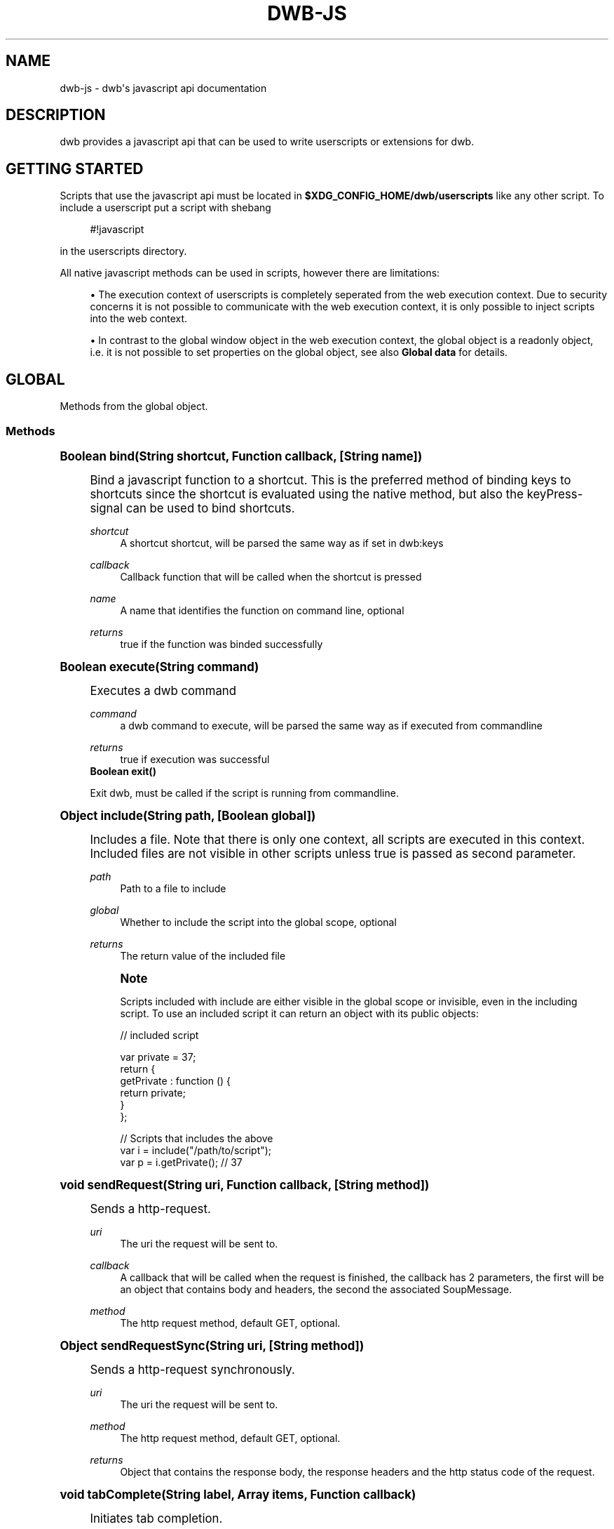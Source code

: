 '\" t
.\"     Title: dwb-js
.\"    Author: [FIXME: author] [see http://docbook.sf.net/el/author]
.\" Generator: DocBook XSL Stylesheets v1.77.1 <http://docbook.sf.net/>
.\"      Date: 08/21/2012
.\"    Manual: \ \&
.\"    Source: \ \&
.\"  Language: English
.\"
.TH "DWB\-JS" "7" "08/21/2012" "\ \&" "\ \&"
.\" -----------------------------------------------------------------
.\" * Define some portability stuff
.\" -----------------------------------------------------------------
.\" ~~~~~~~~~~~~~~~~~~~~~~~~~~~~~~~~~~~~~~~~~~~~~~~~~~~~~~~~~~~~~~~~~
.\" http://bugs.debian.org/507673
.\" http://lists.gnu.org/archive/html/groff/2009-02/msg00013.html
.\" ~~~~~~~~~~~~~~~~~~~~~~~~~~~~~~~~~~~~~~~~~~~~~~~~~~~~~~~~~~~~~~~~~
.ie \n(.g .ds Aq \(aq
.el       .ds Aq '
.\" -----------------------------------------------------------------
.\" * set default formatting
.\" -----------------------------------------------------------------
.\" disable hyphenation
.nh
.\" disable justification (adjust text to left margin only)
.ad l
.\" -----------------------------------------------------------------
.\" * MAIN CONTENT STARTS HERE *
.\" -----------------------------------------------------------------
.SH "NAME"
dwb-js \- dwb\*(Aqs javascript api documentation
.SH "DESCRIPTION"
.sp
dwb provides a javascript api that can be used to write userscripts or extensions for dwb\&.
.SH "GETTING STARTED"
.sp
Scripts that use the javascript api must be located in \fB$XDG_CONFIG_HOME/dwb/userscripts\fR like any other script\&. To include a userscript put a script with shebang
.sp
.if n \{\
.RS 4
.\}
.nf
#!javascript
.fi
.if n \{\
.RE
.\}
.sp
in the userscripts directory\&.
.sp
All native javascript methods can be used in scripts, however there are limitations:
.sp
.RS 4
.ie n \{\
\h'-04'\(bu\h'+03'\c
.\}
.el \{\
.sp -1
.IP \(bu 2.3
.\}
The execution context of userscripts is completely seperated from the web execution context\&. Due to security concerns it is not possible to communicate with the web execution context, it is only possible to inject scripts into the web context\&.
.RE
.sp
.RS 4
.ie n \{\
\h'-04'\(bu\h'+03'\c
.\}
.el \{\
.sp -1
.IP \(bu 2.3
.\}
In contrast to the global window object in the web execution context, the global object is a readonly object, i\&.e\&. it is not possible to set properties on the global object, see also
\fBGlobal data\fR
for details\&.
.RE
.SH "GLOBAL"
.sp
Methods from the global object\&.
.SS "Methods"
.sp
.it 1 an-trap
.nr an-no-space-flag 1
.nr an-break-flag 1
.br
.ps +1
\fBBoolean bind(String shortcut, Function callback, [String name])\fR
.RS 4
.sp
Bind a javascript function to a shortcut\&. This is the preferred method of binding keys to shortcuts since the shortcut is evaluated using the native method, but also the keyPress\-signal can be used to bind shortcuts\&.
.PP
\fIshortcut\fR
.RS 4
A shortcut shortcut, will be parsed the same way as if set in dwb:keys
.RE
.PP
\fIcallback\fR
.RS 4
Callback function that will be called when the shortcut is pressed
.RE
.PP
\fIname\fR
.RS 4
A name that identifies the function on command line, optional
.RE
.PP
\fIreturns\fR
.RS 4
true if the function was binded successfully
.RE
.RE
.sp
.it 1 an-trap
.nr an-no-space-flag 1
.nr an-break-flag 1
.br
.ps +1
\fBBoolean execute(String command)\fR
.RS 4
.sp
Executes a dwb command
.PP
\fIcommand\fR
.RS 4
a dwb command to execute, will be parsed the same way as if executed from commandline
.RE
.PP
\fIreturns\fR
.RS 4
true if execution was successful
.RE
\fBBoolean exit()\fR
.sp
Exit dwb, must be called if the script is running from commandline\&.
.RE
.sp
.it 1 an-trap
.nr an-no-space-flag 1
.nr an-break-flag 1
.br
.ps +1
\fBObject include(String path, [Boolean global])\fR
.RS 4
.sp
Includes a file\&. Note that there is only one context, all scripts are executed in this context\&. Included files are not visible in other scripts unless true is passed as second parameter\&.
.PP
\fIpath\fR
.RS 4
Path to a file to include
.RE
.PP
\fIglobal\fR
.RS 4
Whether to include the script into the global scope, optional
.RE
.PP
\fIreturns\fR
.RS 4
The return value of the included file
.RE
.if n \{\
.sp
.\}
.RS 4
.it 1 an-trap
.nr an-no-space-flag 1
.nr an-break-flag 1
.br
.ps +1
\fBNote\fR
.ps -1
.br
.sp
Scripts included with include are either visible in the global scope or invisible, even in the including script\&. To use an included script it can return an object with its public objects:
.sp .5v
.RE
.sp
.if n \{\
.RS 4
.\}
.nf
// included script

var private = 37;
return {
  getPrivate : function () {
    return private;
  }
};

// Scripts that includes the above
var i = include("/path/to/script");
var p = i\&.getPrivate();               // 37
.fi
.if n \{\
.RE
.\}
.RE
.sp
.it 1 an-trap
.nr an-no-space-flag 1
.nr an-break-flag 1
.br
.ps +1
\fBvoid sendRequest(String uri, Function callback, [String method])\fR
.RS 4
.sp
Sends a http\-request\&.
.PP
\fIuri\fR
.RS 4
The uri the request will be sent to\&.
.RE
.PP
\fIcallback\fR
.RS 4
A callback that will be called when the request is finished, the callback has 2 parameters, the first will be an object that contains body and headers, the second the associated SoupMessage\&.
.RE
.PP
\fImethod\fR
.RS 4
The http request method, default GET, optional\&.
.RE
.RE
.sp
.it 1 an-trap
.nr an-no-space-flag 1
.nr an-break-flag 1
.br
.ps +1
\fBObject sendRequestSync(String uri, [String method])\fR
.RS 4
.sp
Sends a http\-request synchronously\&.
.PP
\fIuri\fR
.RS 4
The uri the request will be sent to\&.
.RE
.PP
\fImethod\fR
.RS 4
The http request method, default GET, optional\&.
.RE
.PP
\fIreturns\fR
.RS 4
Object that contains the response body, the response headers and the http status code of the request\&.
.RE
.RE
.sp
.it 1 an-trap
.nr an-no-space-flag 1
.nr an-break-flag 1
.br
.ps +1
\fBvoid tabComplete(String label, Array items, Function callback)\fR
.RS 4
.sp
Initiates tab completion\&.
.PP
\fIlabel\fR
.RS 4
The command line label
.RE
.PP
\fIitems\fR
.RS 4
An array of objects, each object can have 2 properties, left which will be the left completion label and right which will be the right completion label\&.
.RE
.PP
\fIcallback\fR
.RS 4
Callback function, the first argument will be the returned string from the url bar\&.
.RE
.RE
.sp
.it 1 an-trap
.nr an-no-space-flag 1
.nr an-break-flag 1
.br
.ps +1
\fBNumber timerStart(Number interval, Function func)\fR
.RS 4
.sp
Executes a function repeatedly until the function returns false or timerStop is called on the id returned from this function
.PP
\fIinterval\fR
.RS 4
Interval in milliseconds
.RE
.PP
\fIfunc\fR
.RS 4
Function to execute
.RE
.PP
\fIreturns\fR
.RS 4
An id that can be passed to timerStop
.RE
.RE
.sp
.it 1 an-trap
.nr an-no-space-flag 1
.nr an-break-flag 1
.br
.ps +1
\fBNumber timerStop(Number id)\fR
.RS 4
.sp
Stops a timer started by timerStart
.PP
\fIid\fR
.RS 4
The id returned from timerStart
.RE
.PP
\fIreturns\fR
.RS 4
true if the timer was stopped
.RE
.RE
.sp
.it 1 an-trap
.nr an-no-space-flag 1
.nr an-break-flag 1
.br
.ps +1
\fBNumber unbind(Function func|String name)\fR
.RS 4
.sp
Unbind a shortcut that was previously binded with bind
.PP
\fIfunc\fR or \fIname\fR
.RS 4
Either the function or the optional name passed to bind\&.
.RE
.PP
\fIreturns\fR
.RS 4
true if the function is unbinded
.RE
.RE
.SH "GLOBAL OBJECTS"
.SS "data"
.sp
The data object can be used to determine internally used data securely\&. All properties are readonly Strings\&.
.PP
\fIdata\&.bookmarks\fR
.RS 4
Bookmark file
.RE
.PP
\fIdata\&.cacheDir\fR
.RS 4
Cache directory
.RE
.PP
\fIdata\&.configDir\fR
.RS 4
Config directory
.RE
.PP
\fIdata\&.cookies\fR
.RS 4
Cookie file
.RE
.PP
\fIdata\&.cookiesWhitelist\fR
.RS 4
Whitelist for persistent cookies
.RE
.PP
\fIdata\&.customKeys\fR
.RS 4
Custom keyboard shortcuts
.RE
.PP
\fIdata\&.history\fR
.RS 4
History file
.RE
.PP
\fIdata\&.keys\fR
.RS 4
Shortcuts configuration file
.RE
.PP
\fIdata\&.pluginsWhitelist\fR
.RS 4
Whitelist for the plugin blocker
.RE
.PP
\fIdata\&.profile\fR
.RS 4
Profile which will be
\fBdefault\fR
unless another profile is specified on command line
.RE
.PP
\fIdata\&.quickmarks\fR
.RS 4
Quickmark file
.RE
.PP
\fIdata\&.scriptWhitelist\fR
.RS 4
Whitelist for scripts
.RE
.PP
\fIdata\&.session\fR
.RS 4
File with stored sessions for this profile
.RE
.PP
\fIdata\&.sessionCookiesWhitelist\fR
.RS 4
Whitelist for session cookies
.RE
.PP
\fIdata\&.settings\fR
.RS 4
Settings configuration file
.RE
.PP
\fIdata\&.searchEngines\fR
.RS 4
Searchengines
.RE
.SS "io"
.sp
The io object implements Methods for input and output\&.
.sp
.it 1 an-trap
.nr an-no-space-flag 1
.nr an-break-flag 1
.br
.ps +1
\fBvoid io.debug(String message | Error error, [Error error])\fR
.RS 4
.sp
Prints a debug message and the call stack to stderr\&. If the first parameter is an error object the second parameter is ignored, else the error is optional\&.
.PP
\fImessage\fR
.RS 4
The message to show
.RE
.PP
\fIerror\fR
.RS 4
A javascript error object, optional as second parameter
.RE
.RE
.sp
.it 1 an-trap
.nr an-no-space-flag 1
.nr an-break-flag 1
.br
.ps +1
\fBArray io.dirNames(String path)\fR
.RS 4
.sp
Get directory entries\&.
.PP
\fIpath\fR
.RS 4
A path to a directory
.RE
.PP
\fIreturns\fR
.RS 4
An array with the directory names
.RE
.RE
.sp
.it 1 an-trap
.nr an-no-space-flag 1
.nr an-break-flag 1
.br
.ps +1
\fBvoid io.error(String text)\fR
.RS 4
.sp
Shows an error message in the browser window\&.
.PP
\fItext\fR
.RS 4
The message to show
.RE
.RE
.sp
.it 1 an-trap
.nr an-no-space-flag 1
.nr an-break-flag 1
.br
.ps +1
\fBvoid io.notify(String text)\fR
.RS 4
.sp
Shows a message in the browser window\&.
.PP
\fItext\fR
.RS 4
The message to show
.RE
.RE
.sp
.it 1 an-trap
.nr an-no-space-flag 1
.nr an-break-flag 1
.br
.ps +1
\fBvoid io.print(String text, [String stream])\fR
.RS 4
.sp
Print text to stdout or stderr
.PP
\fItext\fR
.RS 4
the text to print
.RE
.PP
\fIstream\fR
.RS 4
pass "stderr" to print to stderr, optional
.RE
.RE
.sp
.it 1 an-trap
.nr an-no-space-flag 1
.nr an-break-flag 1
.br
.ps +1
\fBString io.prompt(String text, [Boolean visible])\fR
.RS 4
.sp
Gets user input synchronously\&.
.PP
\fItext\fR
.RS 4
The message for the prompt
.RE
.PP
\fIvisible\fR
.RS 4
Whether the chars should be visible, pass false for a password prompt, default true, optional
.RE
.PP
\fIreturns\fR
.RS 4
The text that was entered or null
.RE
.RE
.sp
.it 1 an-trap
.nr an-no-space-flag 1
.nr an-break-flag 1
.br
.ps +1
\fBString io.read(String path)\fR
.RS 4
.sp
Read from a file\&.
.PP
\fIpath\fR
.RS 4
Path to a file that should be read
.RE
.PP
\fIreturns\fR
.RS 4
A string with the file content
.RE
.RE
.sp
.it 1 an-trap
.nr an-no-space-flag 1
.nr an-break-flag 1
.br
.ps +1
\fBBoolean io.write(String path, String mode, String text)\fR
.RS 4
.sp
Write to a file
.PP
\fIpath\fR
.RS 4
Path to a file to write to
.RE
.PP
\fImode\fR
.RS 4
Either "a" to append to the file, or "w" to strip the file or create a new file\&.
.RE
.PP
\fItext\fR
.RS 4
The text that should be written to the file
.RE
.PP
\fIreturns\fR
.RS 4
true if writing was successful
.RE
.RE
.SS "system"
.sp
The system object implements system Methods\&.
.sp
.it 1 an-trap
.nr an-no-space-flag 1
.nr an-break-flag 1
.br
.ps +1
\fBBoolean system.fileTest(String path, FileTest flags)\fR
.RS 4
.sp
Checks for FileTest flags on a file\&.
.PP
\fIpath\fR
.RS 4
Path to a file to check
.RE
.PP
\fIflags\fR
.RS 4
The flags to test
.RE
.PP
\fIreturns\fR
.RS 4
true if any of the test on the flags is true
.RE
.RE
.sp
.it 1 an-trap
.nr an-no-space-flag 1
.nr an-break-flag 1
.br
.ps +1
\fBString system.getEnv(String name)\fR
.RS 4
.sp
Get a system environment variable
.PP
\fIname\fR
.RS 4
Name of the variable
.RE
.PP
\fIreturns\fR
.RS 4
The variable or null if the variable wasn\(cqt found
.RE
.RE
.sp
.it 1 an-trap
.nr an-no-space-flag 1
.nr an-break-flag 1
.br
.ps +1
\fBBoolean system.mkdir(String path, Number mode)\fR
.RS 4
.sp
Creates a directory and all parent directories\&.
.PP
\fIpath\fR
.RS 4
Path to create
.RE
.PP
\fImode\fR
.RS 4
The permissions the directory will get
.RE
.PP
\fIreturns\fR
.RS 4
true if creation was successful or directory already existed
.RE
.RE
.sp
.it 1 an-trap
.nr an-no-space-flag 1
.nr an-break-flag 1
.br
.ps +1
\fBSpawnError system.spawn(String command, [Function stdin], [Function stderr])\fR
.RS 4
.sp
Executes a shell command using the default search path
.PP
\fIcommand\fR
.RS 4
The command to execute
.RE
.PP
\fIstdin(String)\fR
.RS 4
Callback function for stdin, pass null if only stderr is needed, optional
.RE
.PP
\fIstderr(String)\fR
.RS 4
Callback function for stderr, optional
.RE
.PP
\fIreturns\fR
.RS 4
SpawnError if an error occured, 0 otherwise
.RE
.RE
.sp
.it 1 an-trap
.nr an-no-space-flag 1
.nr an-break-flag 1
.br
.ps +1
\fBObject system.spawnSync(String command)\fR
.RS 4
.sp
Executes a shell command synchronously using the default search path
.PP
\fIcommand\fR
.RS 4
The command to execute
.RE
.PP
\fIreturns\fR
.RS 4
An object that contains stdout, stderr and status\&.
.RE
.RE
.SS "tabs"
.sp
The tabs object implements Methods and properties to get webview objects\&.
.PP
\fItabs\&.current (webview, read)\fR
.RS 4
The currently focused webview
.RE
.PP
\fItabs\&.length (Number, read)\fR
.RS 4
Total number of tabs
.RE
.PP
\fItabs\&.number (Number, read)\fR
.RS 4
Number of the currently focused tab
.RE
.sp
.it 1 an-trap
.nr an-no-space-flag 1
.nr an-break-flag 1
.br
.ps +1
\fBwebview tabs.nth(Number n)\fR
.RS 4
.sp
Gets the webview object of the nth tab
.PP
\fIn\fR
.RS 4
Number of the tab
.RE
.PP
\fIreturns\fR
.RS 4
The corresponding webview
.RE
.RE
.SS "util"
.sp
The util object implements helper Methods\&.
.sp
.it 1 an-trap
.nr an-no-space-flag 1
.nr an-break-flag 1
.br
.ps +1
\fBString util.getBody(Function func)\fR
.RS 4
.sp
Gets the body of a function, useful for scripts that will be injected into sites\&.
.PP
\fIfunc\fR
.RS 4
A function
.RE
.PP
\fIreturns\fR
.RS 4
The body of the function as a string
.RE
.RE
.sp
.it 1 an-trap
.nr an-no-space-flag 1
.nr an-break-flag 1
.br
.ps +1
\fBString util.domainFromHost(String hostname)\fR
.RS 4
.sp
Gets the base domain name from a hostname where the base domain name is the effective second level domain name, e\&.g\&. for www\&.example\&.com it will be example\&.com, for www\&.example\&.co\&.uk it will be example\&.co\&.uk\&.
.PP
\fIhostname\fR
.RS 4
a hostname
.RE
.PP
\fIreturns\fR
.RS 4
the base domain
.RE
.sp
dwb also adds additional methods to builtin objects
.RE
.sp
.it 1 an-trap
.nr an-no-space-flag 1
.nr an-break-flag 1
.br
.ps +1
\fBvoid Object.forEach(Function func(String key, Object value, Object this))\fR
.RS 4
.sp
Executes a function for each enumarable property of this similar to Array\&.forEach\&.
.PP
\fIfunc\fR
.RS 4
The function to execute
.RE
.PP
\fIkey\fR
.RS 4
The property name
.RE
.PP
\fIvalue\fR
.RS 4
The property value
.RE
.PP
\fIthis\fR
.RS 4
The object the forEach is called on
.RE
.RE
.sp
.it 1 an-trap
.nr an-no-space-flag 1
.nr an-break-flag 1
.br
.ps +1
\fBNumber Array.fastIndexOf(Object value))\fR
.RS 4
.sp
This method is basically the same as Array\&.indexOf but without type checking\&.
.PP
\fIvalue\fR
.RS 4
The value to search for
.RE
.PP
\fIreturns\fR
.RS 4
The index in the array or \-1 if the Object wasn\(cqt found\&.
.RE
.RE
.SH "WEBKIT OBJECTS"
.sp
All webkit objects correspond to gobject objects, i\&.e\&. they have the same properties, but the javascript properties are all camelcase\&. For example, a WebKitWebView has the property \fBzoom\-level\fR, the corresponding javascript property is \fBzoomLevel\fR:
.sp
.if n \{\
.RS 4
.\}
.nf
var webview = tabs\&.current
webview\&.zoomLevel = webview\&.zoomLevel * 2;
.fi
.if n \{\
.RE
.\}
.SS "General methods"
.sp
The following methods are implemented by all Objects derived from GObject
.sp
.it 1 an-trap
.nr an-no-space-flag 1
.nr an-break-flag 1
.br
.ps +1
\fBNumber object.connect(String name, Function callback)\fR
.RS 4
.sp
Connect to a gobject\-signal\&.
.PP
\fIname\fR
.RS 4
The signal name to connect to\&.
.RE
.PP
\fIcallback\fR
.RS 4
Callback function that will be called when the signal is emitted\&.
.RE
.PP
\fIreturns\fR
.RS 4
The signal id of the signal\&.
.RE
.RE
.sp
.it 1 an-trap
.nr an-no-space-flag 1
.nr an-break-flag 1
.br
.ps +1
\fBBoolean object.disconnect(Number id)\fR
.RS 4
.sp
Disconnect from a gobject\-signal\&.
.PP
\fIid\fR
.RS 4
The signal id obtained from connect
.RE
.PP
\fIreturns\fR
.RS 4
true if the signal was disconnected
.RE
.RE
.SS "webview"
.sp
The webview object represents the widget that actually displays the site content\&.
.PP
\fIwv\&.allFrames (Array of frames, read)\fR
.RS 4
All frames of a webview including the mainframe
.RE
.PP
\fIwv\&.focusedFrame (Frame, read)\fR
.RS 4
The focused frame of the webview
.RE
.PP
\fIwv\&.mainFrame (Frame, read)\fR
.RS 4
The main frame of the webview
.RE
.PP
\fIwv\&.number (Number, read)\fR
.RS 4
The number of the webview, starting at 0
.RE
.sp
.it 1 an-trap
.nr an-no-space-flag 1
.nr an-break-flag 1
.br
.ps +1
\fBString wv.inject(String script, [Boolean global])\fR
.RS 4
.sp
Injects a script into a webview
.PP
\fIscript\fR
.RS 4
The script to inject
.RE
.PP
\fIglobal\fR
.RS 4
true to inject it into the global scope, false to encapsulate it in a function, optional
.RE
.PP
\fIreturns\fR
.RS 4
The return value of the script\&. If the script is injected globally inject always returns null\&. The return value is always converted to a string\&. To return objects call JSON\&.parse on the return value\&.
.RE
.if n \{\
.sp
.\}
.RS 4
.it 1 an-trap
.nr an-no-space-flag 1
.nr an-break-flag 1
.br
.ps +1
\fBNote\fR
.ps -1
.br
.sp
If a script is injected from a loadStatus\-callback the script must be injected after LoadStatus\&.committed has been emitted\&. On LoadStatus\&.committed the document hasn\(cqt been created, if the script modifies the DOM it should be injected on LoadStatus\&.finished of using the documentLoaded signal\&. If only LoadStatus\&.committed or loadFinished\&.committed are used it is better to use the corresponding signals instead to reduce overhead\&.
.sp .5v
.RE
.RE
.sp
.it 1 an-trap
.nr an-no-space-flag 1
.nr an-break-flag 1
.br
.ps +1
\fBvoid wv.history(Number steps)\fR
.RS 4
.sp
Loads a history item steps away from the current history item
.PP
\fIsteps\fR
.RS 4
Number of steps, pass a negative value to go back in history
.RE
.RE
.sp
.it 1 an-trap
.nr an-no-space-flag 1
.nr an-break-flag 1
.br
.ps +1
\fBBoolean wv.loadUri(String uri, [Function callback])\fR
.RS 4
.sp
Load an uri in a webview\&.
.PP
\fIuri\fR
.RS 4
The uri to load
.RE
.PP
\fIcallback\fR
.RS 4
A callback function that will be called when the load status changes, return
true
to stop the emission, optional
.RE
.PP
\fIreturns\fR
.RS 4

true
if the uri is loaded
.RE
.RE
.sp
.it 1 an-trap
.nr an-no-space-flag 1
.nr an-break-flag 1
.br
.ps +1
\fBvoid wv.reload(void)\fR
.RS 4
.sp
Reload a webview
.RE
.SS "frame"
.sp
A frame represents a frame or iframe\&. Due to same origin policy it is not possible to inject scripts from a webview into iframes with a different domain\&. For this purpose the frame object can be used\&.
.PP
\fIframe\&.domain (String, read)\fR
.RS 4
The domain name of the frame which is the effective second level domain
.RE
.PP
\fIframe\&.host (String, read)\fR
.RS 4
The host name of the frame
.RE
.sp
.it 1 an-trap
.nr an-no-space-flag 1
.nr an-break-flag 1
.br
.ps +1
\fBBoolean frame.inject(String script, [Boolean global])\fR
.RS 4
.sp
Injects a script into a frame, also see webview\&.inject for details\&.
.RE
.SS "download"
.sp
Corresponds to a WebKitDownload\&.
.sp
.it 1 an-trap
.nr an-no-space-flag 1
.nr an-break-flag 1
.br
.ps +1
\fBnew Download(String uri)\fR
.RS 4
.sp
Constructs a new download
.PP
\fIuri\fR
.RS 4
The uri of the download
.RE
.RE
.sp
.it 1 an-trap
.nr an-no-space-flag 1
.nr an-break-flag 1
.br
.ps +1
\fBBoolean download.start([Function callback])\fR
.RS 4
.sp
Starts a download
.PP
\fIcallback\fR
.RS 4
A callback function that will be executed whenever the DownloadStatus changes, return true to stop the emission, optional\&.
.RE
.RE
.sp
.it 1 an-trap
.nr an-no-space-flag 1
.nr an-break-flag 1
.br
.ps +1
\fBvoid download.cancel()\fR
.RS 4
.sp
Cancels a download
.RE
.SS "request"
.sp
Corresponds to a WebKitNavigationRequest\&.
.SS "navigationAction"
.sp
Corresponds to a WebKitWebNavigationAction\&.
.SH "SIGNALS"
.sp
With the signals object \fBdwb\fR communicates with the script on certain events\&. To connect to a signal one can call the connect function that is implemented by the signals object, that takes 2 arguments, the name of the signal and a callback function\&.
.sp
The callback function has a varying number of parameters\&. The last paramter is always a json\-object which might be empty or contain additional data relevant to the signal\&. A callback function should either return true or false or nothing which is equivalent to false\&. If multiple callbacks are connected to the same signal and one callback function returns true the overall return value will be true\&.
.sp
\fBdwb\fR only emits signals as long as one callback is connected to a signal\&. To reduce overhead one should disconnect from signals when no longer needed\&.
.sp
The signals object is not a readonly object, properties can be added to the object which are visible in all scripts but it should be avoided to add properties on the signals object\&. signals should only be used to connect to signals or define custom signals\&.
.sp
The signals object implements the following Methods
.SS "Methods"
.sp
.it 1 an-trap
.nr an-no-space-flag 1
.nr an-break-flag 1
.br
.ps +1
\fBNumber signals.connect(String signal, Function callback)\fR
.RS 4
.sp
Connect to a signal
.PP
\fIsignal\fR
.RS 4
The signal to connect to
.RE
.PP
\fIcallback\fR
.RS 4
The callback function which will be called when the signal is emitted
.RE
.PP
\fIreturns\fR
.RS 4
Unique id for this connection, can be passed to disconnect
.RE
.RE
.sp
.it 1 an-trap
.nr an-no-space-flag 1
.nr an-break-flag 1
.br
.ps +1
\fBBoolean signals.emit(String signal, \&...)\fR
.RS 4
.sp
Emits a signal with a variable number of arguments passed to the callback function
.PP
\fIsignal\fR
.RS 4
The signal to emit
.RE
.PP
\fI\&...\fR
.RS 4
Objects passed to the callback function
.RE
.PP
\fIreturns\fR
.RS 4
Overall return value from all connected callback functions
.RE
.RE
.sp
.it 1 an-trap
.nr an-no-space-flag 1
.nr an-break-flag 1
.br
.ps +1
\fBBoolean signals.disconnect(Number id)\fR
.RS 4
.sp
disconnect from a signal
.PP
\fIid\fR
.RS 4
The id returned from connect
.RE
.PP
\fIreturns\fR
.RS 4

true
if the signal was disconnected,
false
if the signal wasn\(cqt found or was already disconnected\&.
.RE
.RE
.sp
.it 1 an-trap
.nr an-no-space-flag 1
.nr an-break-flag 1
.br
.ps +1
\fBBoolean signals.disconnectByFunction(Function callback)\fR
.RS 4
.sp
disconnect from all signals with matching callback function
.PP
\fIcallback\fR
.RS 4
The callback function passed to connect
.RE
.PP
\fIreturns\fR
.RS 4

true
if signals were disconnected,
false
if no signal was disconnected
.RE
.RE
.sp
.it 1 an-trap
.nr an-no-space-flag 1
.nr an-break-flag 1
.br
.ps +1
\fBBoolean signals.disconnectByName(String signal)\fR
.RS 4
.sp
disconnect from all signals with matching name, It should be avoided to call disconnectByName on signals implemented by dwb since it will completely stop the emission of the signal in all scripts\&.
.PP
\fIsignal\fR
.RS 4
The callback function passed to connect
.RE
.PP
\fIreturns\fR
.RS 4

true
if signals were disconnected,
false
if no signal was disconnected
.RE
.RE
.SS "Emitted signals"
.sp
Custom signals can be created by simply calling
.sp
.if n \{\
.RS 4
.\}
.nf
signals\&.connect("nameOfNewSignal", callbackFunction);
.fi
.if n \{\
.RE
.\}
.sp
Signals emitted by dwb are the following:
.sp
.it 1 an-trap
.nr an-no-space-flag 1
.nr an-break-flag 1
.br
.ps +1
\fBbuttonPress\fR
.RS 4
.sp
.if n \{\
.RS 4
.\}
.nf
signals\&.connect("buttonPress", function(webview, hittestresult, json));
.fi
.if n \{\
.RE
.\}
.sp
Emitted when a button is pressed on the webview, return true to prevent the default action
.PP
\fIwebview\fR
.RS 4
The webview which received the signal
.RE
.PP
\fIhittestresult\fR
.RS 4
Hittestresult under the cursor
.RE
.PP
\fIjson\&.button\fR
.RS 4
The button that is pressed, usually a value between 1 and 5
.RE
.PP
\fIjson\&.state\fR
.RS 4
A bitmap of modifiers pressed, see Modifier
.RE
.PP
\fIjson\&.time\fR
.RS 4
The time in milliseconds when the button was pressed
.RE
.PP
\fIjson\&.type\fR
.RS 4
A ClickType
.RE
.PP
\fIjson\&.x\fR
.RS 4
x\-position relative to the window
.RE
.PP
\fIjson\&.xRoot\fR
.RS 4
x\-position relative to the screen
.RE
.PP
\fIjson\&.y\fR
.RS 4
y\-position relative to the window
.RE
.PP
\fIjson\&.yRoot\fR
.RS 4
y\-position relative to the screen
.RE
.RE
.sp
.it 1 an-trap
.nr an-no-space-flag 1
.nr an-break-flag 1
.br
.ps +1
\fBbuttonRelease\fR
.RS 4
.sp
.if n \{\
.RS 4
.\}
.nf
signals\&.connect("buttonRelease", function(webview, hittestresult, json));
.fi
.if n \{\
.RE
.\}
.sp
Emitted when a button is released, return true to prevent the default action
.PP
\fIwebview\fR
.RS 4
The webview which received the signal
.RE
.PP
\fIhittestresult\fR
.RS 4
Hittestresult under the cursor
.RE
.PP
\fIjson\fR
.RS 4
Same as buttonPress but without
\fIjson\&.type\fR
.RE
.RE
.sp
.it 1 an-trap
.nr an-no-space-flag 1
.nr an-break-flag 1
.br
.ps +1
\fBclose\fR
.RS 4
.sp
.if n \{\
.RS 4
.\}
.nf
Boolean signals\&.connect("close", function());
.fi
.if n \{\
.RE
.\}
.sp
Emitted when dwb is closed
.RE
.sp
.it 1 an-trap
.nr an-no-space-flag 1
.nr an-break-flag 1
.br
.ps +1
\fBcreateTab\fR
.RS 4
.sp
.if n \{\
.RS 4
.\}
.nf
signals\&.connect("createTab", function(webview));
.fi
.if n \{\
.RE
.\}
.sp
Emitted when a tab is created
.PP
\fIwebview\fR
.RS 4
The webview that corresponds to the created tab
.RE
.RE
.sp
.it 1 an-trap
.nr an-no-space-flag 1
.nr an-break-flag 1
.br
.ps +1
\fBcloseTab\fR
.RS 4
.sp
.if n \{\
.RS 4
.\}
.nf
signals\&.connect("closeTab", function(webview));
.fi
.if n \{\
.RE
.\}
.sp
Emitted when a tab is closed
.PP
\fIwebview\fR
.RS 4
The webview that corresponds to the tab
.RE
.RE
.sp
.it 1 an-trap
.nr an-no-space-flag 1
.nr an-break-flag 1
.br
.ps +1
\fBdocumentLoaded\fR
.RS 4
.sp
.if n \{\
.RS 4
.\}
.nf
signals\&.connect("documentLoaded",  function(webview, frame));
.fi
.if n \{\
.RE
.\}
.sp
Emitted when a the dom document of an frame has loaded\&.
.PP
\fIwebview\fR
.RS 4
The webview that emitted the signal
.RE
.PP
\fIframe\fR
.RS 4
The frame that contains the document
.RE
.RE
.sp
.it 1 an-trap
.nr an-no-space-flag 1
.nr an-break-flag 1
.br
.ps +1
\fBdownload\fR
.RS 4
.sp
.if n \{\
.RS 4
.\}
.nf
signals\&.connect("download", function(webview, download, json));
.fi
.if n \{\
.RE
.\}
.sp
Emitted before a download starts, before a file or action has been chosen, return true if the signal was handled\&.
.PP
\fIwebview\fR
.RS 4
The webview that emitted the signal
.RE
.PP
\fIdownload\fR
.RS 4
The Download
.RE
.PP
\fIjson\&.referer\fR
.RS 4
The referer
.RE
.PP
\fIjson\&.mimeType\fR
.RS 4
The mimetype of the file
.RE
.RE
.sp
.it 1 an-trap
.nr an-no-space-flag 1
.nr an-break-flag 1
.br
.ps +1
\fBdownloadStart\fR
.RS 4
.sp
.if n \{\
.RS 4
.\}
.nf
signals\&.connect("downloadStart", function(download, json));
.fi
.if n \{\
.RE
.\}
.sp
Emitted before a download starts after a path or application has been chosen, return true if the signal was handled\&. Note that destinationUri has not been set on the download\&.
.PP
\fIdownload\fR
.RS 4
The Download
.RE
.PP
\fIjson\&.referer\fR
.RS 4
The referer
.RE
.PP
\fIjson\&.mimeType\fR
.RS 4
The mimetype of the file
.RE
.PP
\fIjson\&.destinationUri\fR
.RS 4
The chosen destination path or null if an application was chosen\&.
.RE
.PP
\fIjson\&.application\fR
.RS 4
The chosen application or null if a path was chosen\&.
.RE
.RE
.sp
.it 1 an-trap
.nr an-no-space-flag 1
.nr an-break-flag 1
.br
.ps +1
\fBdownloadStatus\fR
.RS 4
.sp
.if n \{\
.RS 4
.\}
.nf
signals\&.connect("downloadStatus", function(download));
.fi
.if n \{\
.RE
.\}
.sp
Emitted when the DownloadStatus changes\&.
.PP
\fIdownload\fR
.RS 4
The Download
.RE
.RE
.sp
.it 1 an-trap
.nr an-no-space-flag 1
.nr an-break-flag 1
.br
.ps +1
\fBframeCreated\fR
.RS 4
.sp
.if n \{\
.RS 4
.\}
.nf
signals\&.connect("frameCreated", function(webview, frame));
.fi
.if n \{\
.RE
.\}
.sp
Emitted when the frame is created
.PP
\fIwebview\fR
.RS 4
The webview the frame belongs to
.RE
.PP
\fIframe\fR
.RS 4
The frame
.RE
.RE
.sp
.it 1 an-trap
.nr an-no-space-flag 1
.nr an-break-flag 1
.br
.ps +1
\fBframeStatus\fR
.RS 4
.sp
.if n \{\
.RS 4
.\}
.nf
signals\&.connect("frameStatus", function(webview, frame));
.fi
.if n \{\
.RE
.\}
.sp
Emitted when the LoadStatus of a frame changes
.PP
\fIwebview\fR
.RS 4
The webview the frame belongs to
.RE
.PP
\fIframe\fR
.RS 4
The frame
.RE
.RE
.sp
.it 1 an-trap
.nr an-no-space-flag 1
.nr an-break-flag 1
.br
.ps +1
\fBhoveringOverLink\fR
.RS 4
.sp
.if n \{\
.RS 4
.\}
.nf
signals\&.connect("hoveringOverLink", function(webview, json));
.fi
.if n \{\
.RE
.\}
.sp
Emitted when the mouse is over a link
.PP
\fIwebview\fR
.RS 4
The webview that emitted the signal
.RE
.PP
\fIjson\&.uri\fR
.RS 4
The uri of the link or
null
if there is no link under the pointer, i\&.e\&. the pointer left a link
.RE
.PP
\fIjson\&.title\fR
.RS 4
The link\(cqs title or
null
if the pointer left a link
.RE
.RE
.sp
.it 1 an-trap
.nr an-no-space-flag 1
.nr an-break-flag 1
.br
.ps +1
\fBkeyPress\fR
.RS 4
.sp
.if n \{\
.RS 4
.\}
.nf
signals\&.connect("keyPress", function(webview, json));
.fi
.if n \{\
.RE
.\}
.sp
Emitted when a key is pressed, return true to prevent the default action
.PP
\fIwebview\fR
.RS 4
The focused webview
.RE
.PP
\fIjson\&.isModifier\fR
.RS 4
Whether or not the key is a modifier
.RE
.PP
\fIjson\&.keyCode\fR
.RS 4
Hardware keycode
.RE
.PP
\fIjson\&.keyVal\fR
.RS 4
Keycode as listed in gdkkeysyms\&.h
.RE
.PP
\fIjson\&.name\fR
.RS 4
A string represantation of the key
.RE
.PP
\fIjson\&.state\fR
.RS 4
A bitmap of modifiers pressed, see Modifier
.RE
.RE
.sp
.it 1 an-trap
.nr an-no-space-flag 1
.nr an-break-flag 1
.br
.ps +1
\fBkeyRelease\fR
.RS 4
.sp
.if n \{\
.RS 4
.\}
.nf
signals\&.connect("keyRelease", function(webview, json));
.fi
.if n \{\
.RE
.\}
.sp
Emitted when a key is released, return true to prevent the default action
.PP
\fIwebview\fR
.RS 4
The focused webview
.RE
.PP
\fIjson\fR
.RS 4
Same as keyPress
.RE
.RE
.sp
.it 1 an-trap
.nr an-no-space-flag 1
.nr an-break-flag 1
.br
.ps +1
\fBloadCommitted\fR
.RS 4
.sp
.if n \{\
.RS 4
.\}
.nf
signals\&.connect("loadCommitted", function(webview));
.fi
.if n \{\
.RE
.\}
.sp
Emitted when the load has just commited, no data has been loaded when this signal is emitted\&. This is the preferred signal for injected scripts that do not manipulate the DOM\&.
.PP
\fIwebview\fR
.RS 4
The webview that emitted the signal
.RE
.RE
.sp
.it 1 an-trap
.nr an-no-space-flag 1
.nr an-break-flag 1
.br
.ps +1
\fBloadFinished\fR
.RS 4
.sp
.if n \{\
.RS 4
.\}
.nf
signals\&.connect("loadFinished", function(webview));
.fi
.if n \{\
.RE
.\}
.sp
Emitted when the site has completely loaded\&.
.PP
\fIwebview\fR
.RS 4
The webview that emitted the signal
.RE
.RE
.sp
.it 1 an-trap
.nr an-no-space-flag 1
.nr an-break-flag 1
.br
.ps +1
\fBloadStatus\fR
.RS 4
.sp
.if n \{\
.RS 4
.\}
.nf
signals\&.connect("loadStatus", function(webview));
.fi
.if n \{\
.RE
.\}
.sp
Emitted when the load status changes
.PP
\fIwebview\fR
.RS 4
The webview that emitted the signal
.RE
.RE
.sp
.it 1 an-trap
.nr an-no-space-flag 1
.nr an-break-flag 1
.br
.ps +1
\fBmimeType\fR
.RS 4
.sp
.if n \{\
.RS 4
.\}
.nf
signals\&.connect("mimeType", function(webview, frame, request, json));
.fi
.if n \{\
.RE
.\}
.sp
Decide whether or not to show a given mimetype\&. Return true to stop the request\&.
.PP
\fIwebview\fR
.RS 4
The webview that emitted the signal
.RE
.PP
\fIframe\fR
.RS 4
The frames requires the decision
.RE
.PP
\fIrequest\fR
.RS 4
The network request
.RE
.PP
\fIjson\&.mimeType\fR
.RS 4
The mimetype
.RE
.RE
.sp
.it 1 an-trap
.nr an-no-space-flag 1
.nr an-break-flag 1
.br
.ps +1
\fBnavigation\fR
.RS 4
.sp
.if n \{\
.RS 4
.\}
.nf
signals\&.connect("navigation", function(webview, frame, request, action));
.fi
.if n \{\
.RE
.\}
.sp
Emitted before a new site is loaded, return true to stop the request\&.
.PP
\fIwebview\fR
.RS 4
The webview that emitted the signal
.RE
.PP
\fIframe\fR
.RS 4
The frame that requires the navigation
.RE
.PP
\fIrequest\fR
.RS 4
The network request
.RE
.PP
\fIaction\fR
.RS 4
The navigation action
.RE
.RE
.sp
.it 1 an-trap
.nr an-no-space-flag 1
.nr an-break-flag 1
.br
.ps +1
\fBresource\fR
.RS 4
.sp
.if n \{\
.RS 4
.\}
.nf
signals\&.connect("resource", function(webview, frame, request, response));
.fi
.if n \{\
.RE
.\}
.sp
Emitted before a new resource is going to be loaded
.PP
\fIwebview\fR
.RS 4
The webview that emitted the signal
.RE
.PP
\fIframe\fR
.RS 4
The frame that dispatched the request
.RE
.PP
\fIrequest\fR
.RS 4
The network request
.RE
.PP
\fIresponse\fR
.RS 4
The network response
.RE
.RE
.sp
.it 1 an-trap
.nr an-no-space-flag 1
.nr an-break-flag 1
.br
.ps +1
\fBtabFocus\fR
.RS 4
.sp
.if n \{\
.RS 4
.\}
.nf
signals\&.connect("tabFocus", function(webview, json));
.fi
.if n \{\
.RE
.\}
.sp
Emitted when another tab gets focus, return true to stop the event
.PP
\fIwebview\fR
.RS 4
The new tab
.RE
.PP
\fIjson\&.last\fR
.RS 4
The number of the previously focused tab
.RE
.RE
.SH "ENUM OBJECTS"
.sp
Enum objects are objects that have only readonly properties, mapping gtk/webkit enums to javascript objects\&.
\fBButtonContext\fR
.sp
.if n \{\
.RS 4
.\}
.nf
const ButtonContext = {
  document   : 1 << 1,
  link       : 1 << 2,
  image      : 1 << 3,
  media      : 1 << 4,
  selection  : 1 << 5,
  editable   : 1 << 6
};
.fi
.if n \{\
.RE
.\}
\fBChecksumType\fR
.sp
.if n \{\
.RS 4
.\}
.nf
const ChecksumType = {
  md5     : 0,
  sha1    : 1,
  sha256  : 2
};
.fi
.if n \{\
.RE
.\}
\fBClickType\fR
.sp
.if n \{\
.RS 4
.\}
.nf
const ClickType = {
  click       : 4,
  doubleClick : 5,
  tripleClick : 6
};
.fi
.if n \{\
.RE
.\}
\fBDownloadStatus\fR
.sp
.if n \{\
.RS 4
.\}
.nf
const DownloadStatus = {
  error       : \-1,
  created     : 0,
  started     : 1,
  cancelled   : 2,
  finished    : 3
};
.fi
.if n \{\
.RE
.\}
\fBFileTest\fR
.sp
.if n \{\
.RS 4
.\}
.nf
const FileTest = {
  regular    : 1 << 0,
  symlink    : 1 << 1,
  dir        : 1 << 2,
  executable : 1 << 3,
  exists     : 1 << 4
};
.fi
.if n \{\
.RE
.\}
\fBLoadStatus\fR
.sp
.if n \{\
.RS 4
.\}
.nf
const LoadStatus = {
  provisional       : 0,
  committed         : 1,
  finished          : 2,
  firstVisualLayout : 3,
  failed            : 4
};
.fi
.if n \{\
.RE
.\}
\fBModifier\fR
.sp
.if n \{\
.RS 4
.\}
.nf
const Modifier = {
  Shift     : 1 << 0,
  Lock      : 1 << 1,
  Control   : 1 << 2,
  Mod1      : 1 << 3,
  Mod2      : 1 << 4,
  Mod3      : 1 << 5,
  Mod4      : 1 << 6,
  Mod5      : 1 << 7,
  Button1   : 1 << 8,
  Button2   : 1 << 9,
  Button3   : 1 << 10,
  Button4   : 1 << 11,
  Button5   : 1 << 12,
  Super     : 1 << 26,
  Hyper     : 1 << 27,
  Meta      : 1 << 28,
  Release   : 1 << 30,
  Modifier  : 0x5c001fff
};
.fi
.if n \{\
.RE
.\}
\fBNavigationReason\fR
.sp
.if n \{\
.RS 4
.\}
.nf
const NavigationReason = {
  linkClicked     : 0,
  formSubmitted   : 1,
  backForward     : 2,
  reload          : 3,
  formResubmitted : 4,
  other           : 5
};
.fi
.if n \{\
.RE
.\}
\fBSpawnError\fR
.sp
.if n \{\
.RS 4
.\}
.nf
const SpawnError = {
  success       : 0,
  spawnFailed   : 1<<0,
  stdoutFailed  : 1<<1,
  stderrFailed  : 1<<2
};
.fi
.if n \{\
.RE
.\}
.SH "GLOBAL DATA"
.sp
Since all scripts share the same execution context, they are encapsulated in a function\&. To avoid conflicts with other scripts it is not allowed to set properties on the global object, i\&.e\&.
.sp
.if n \{\
.RS 4
.\}
.nf
#!javascript

// not allowed, the global object is readonly
number = 0;
io\&.print(number);     // undefined

// always use var instead
var number = 0;
io\&.print(number2);    // 0

// won\*(Aqt work either
function foo() {
  bar = 1;
}
foo();
io\&.print(bar);        // undefined
.fi
.if n \{\
.RE
.\}
.sp
For sharing data between scripts either signals can be created or the globals\-object can be used\&. To share data with the globals object securely when the scripts are loaded the script can return an init function that will be called after all scripts have been initialized:
.PP
\fBScript 1\fR. 
.sp
.if n \{\
.RS 4
.\}
.nf
#!javascript

// set when the script is initialized\&.
globals\&.foo = "bar";
.fi
.if n \{\
.RE
.\}
.PP
\fBScript 2\fR. 
.sp
.if n \{\
.RS 4
.\}
.nf
#!javascript

//  The behaviour is undefined, depending on if Script 1 was initialized before
//  Script 2 or the other way round\&.
io\&.print(globals\&.foo)       // undefined or "bar"

// Will be called after all scripts have been initialized
return  {
  init : function () {
    // globals\&.foo has been initialized
    io\&.print(globals\&.foo); // "bar"
  }
};
.fi
.if n \{\
.RE
.\}
.sp
One exception is include, scripts that are explicitly included into the global scope setting the second parameter to true are visible in every script\&.
.PP
\fBfoo\fR. 
.sp
.if n \{\
.RS 4
.\}
.nf
var foo = "bar";
.fi
.if n \{\
.RE
.\}
.PP
\fBScript 1\fR. 
.sp
.if n \{\
.RS 4
.\}
.nf
#!javascript

include("/path/to/foo", true); // visible in every script
.fi
.if n \{\
.RE
.\}
.PP
\fBScript 2\fR. 
.sp
.if n \{\
.RS 4
.\}
.nf
#!javascript

// Make sure Script 1 has been initialized
return {
  init : function() {
    io\&.print(foo);                // "bar";
  }
};
.fi
.if n \{\
.RE
.\}
.sp
.SH "EXTENSIONS"
.sp
\fBdwb\fR provides the possibility to load extensions\&. It is recommended to implement javascript\-userscripts as an extension to have consistent configuration locations for scripts\&. One advantage of extension also is that they can be loaded/unloaded on the fly\&.
.SS "Properties"
.PP
\fIextensions\&.enableDebugging (Boolean, read, write)\fR
.RS 4
Whether to enable debugging messages\&.
.RE
.SS "Methods"
.sp
.it 1 an-trap
.nr an-no-space-flag 1
.nr an-break-flag 1
.br
.ps +1
\fBvoid extensions.debug(String name, String message)\fR
.RS 4
.sp
Prints a debug message and the call stack to stdout, enableDebugging must be set to true in order to print debug messages\&.
.PP
\fIname\fR
.RS 4
Name of the extension
.RE
.PP
\fImessage\fR
.RS 4
The debug message to print\&.
.RE
.RE
.sp
.it 1 an-trap
.nr an-no-space-flag 1
.nr an-break-flag 1
.br
.ps +1
\fBBoolean extensions.load(String name, [Object config])\fR
.RS 4
.sp
Loads an extension
.PP
\fIname\fR
.RS 4
Name of the extension
.RE
.PP
\fIconfig\fR
.RS 4
The config for the script, if omitted the config is read from $XDG_CONFIG_HOME/dwb/extensionrc, optional
.RE
.PP
\fIreturns\fR
.RS 4
True if the extension was loaded
.RE
.RE
.sp
.it 1 an-trap
.nr an-no-space-flag 1
.nr an-break-flag 1
.br
.ps +1
\fBBoolean extensions.reload(String name, [Object config])\fR
.RS 4
.sp
Reloads an extension
.PP
\fIname\fR
.RS 4
Name of the extension
.RE
.PP
\fIconfig\fR
.RS 4
The new config for the script, if omitted the old config is used, optional
.RE
.PP
\fIreturns\fR
.RS 4
True if the extension was successfully reloaded
.RE
.RE
.sp
.it 1 an-trap
.nr an-no-space-flag 1
.nr an-break-flag 1
.br
.ps +1
\fBBoolean extensions.toggle(String name, [Object config])\fR
.RS 4
.sp
Toggles an extension
.PP
\fIname\fR
.RS 4
Name of the extension
.RE
.PP
\fIconfig\fR
.RS 4
The config for the extension\&. optional
.RE
.PP
\fIreturns\fR
.RS 4
True if the extension was loaded, false if it was unloaded\&.
.RE
.RE
.sp
.it 1 an-trap
.nr an-no-space-flag 1
.nr an-break-flag 1
.br
.ps +1
\fBBoolean extensions.unload(String name)\fR
.RS 4
.sp
Unloads an extension
.PP
\fIname\fR
.RS 4
Name of the extension
.RE
.PP
\fIreturns\fR
.RS 4
True if the extension was unloaded
.RE
.RE
.sp
.it 1 an-trap
.nr an-no-space-flag 1
.nr an-break-flag 1
.br
.ps +1
\fBvoid extensions.error(String name, String message|Error e, [String message])\fR
.RS 4
.sp
Print an error message and call stack to stderr\&.
.PP
\fIname\fR
.RS 4
Name of the extension
.RE
.PP
\fImessage|e\fR
.RS 4
The error message or an Error
.RE
.PP
\fImessage\fR
.RS 4
If the second parameter is an Error, an optional message can be specified\&.
.RE
.RE
.sp
.it 1 an-trap
.nr an-no-space-flag 1
.nr an-break-flag 1
.br
.ps +1
\fBvoid extensions.message(String name, String message)\fR
.RS 4
.sp
Print a consistent message to stderr
.PP
\fIname\fR
.RS 4
Name of the extension
.RE
.PP
\fImessage\fR
.RS 4
The message
.RE
.RE
.sp
.it 1 an-trap
.nr an-no-space-flag 1
.nr an-break-flag 1
.br
.ps +1
\fBvoid extensions.warning(String name, String message)\fR
.RS 4
.sp
Print a consistent warning to stderr
.PP
\fIname\fR
.RS 4
Name of the extension
.RE
.PP
\fImessage\fR
.RS 4
The warning message
.RE
.RE
.SS "Writing extensions"
.sp
The default searchpath for extensions is \fB$XDG_DATA_HOME/dwb/extensions\fR and \fBSHARE_DIR/dwb/extensions\fR where SHARE_DIR being the share directory of the installation, most likely /usr/share\&.
.sp
The configuration for extensions is in $$XDG_CONFIG_HOME/dwb/extensionsrc$ and should return a javascript object\&.
.sp
Every extension must implement one function named init that takes one argument, the config for the extension\&. The function should return true if the extension was successfully loaded, false otherwise\&. Every extension also may implement a function end that will be called when an extension is unloaded\&. If an extension registers to signals and binds shortcuts the extension should unregister all signals and unbind all shortcuts in this function\&. init and end should be returned from the extension\&.
.sp
.it 1 an-trap
.nr an-no-space-flag 1
.nr an-break-flag 1
.br
.ps +1
\fBExample\fR
.RS 4
.sp
A extension called \fBfoobar\fR in \fB$HOME/\&.local/share/dwb/extensions/foobar\fR\&.
.sp
.if n \{\
.RS 4
.\}
.nf
function foo(val) {
  \&.\&.\&.\&.
}
function bar(val) {
  \&.\&.\&.\&.
}
function loadStatusCallback(w) {
  \&.\&.\&.
}
return {
  init : function (config) {
    if (config\&.foo > 36) {
      bar(config\&.foo);
      foo(config\&.bar);
      bind("XX", bar, "dobar");
      signals\&.connect("loadStatus", loadStatusCallback);
      return true;
    }

    return false;
  },
  end : function () {
    unbind("dobar");
    signals\&.disconnectByFunction(loadStatusCallback);
    return true;
  }
};
.fi
.if n \{\
.RE
.\}
.RE
.sp
.it 1 an-trap
.nr an-no-space-flag 1
.nr an-break-flag 1
.br
.ps +1
\fBExample extensionrc\fR
.RS 4
.sp
.if n \{\
.RS 4
.\}
.nf
return {
  foobar : { bar : "X", foo : 37 }, // config for extension foobar
  barfoo : {  }                     // config for extension barfoo

};
.fi
.if n \{\
.RE
.\}
.RE
.SH "SEE ALSO"
.sp
\fBdwb\fR(1)
